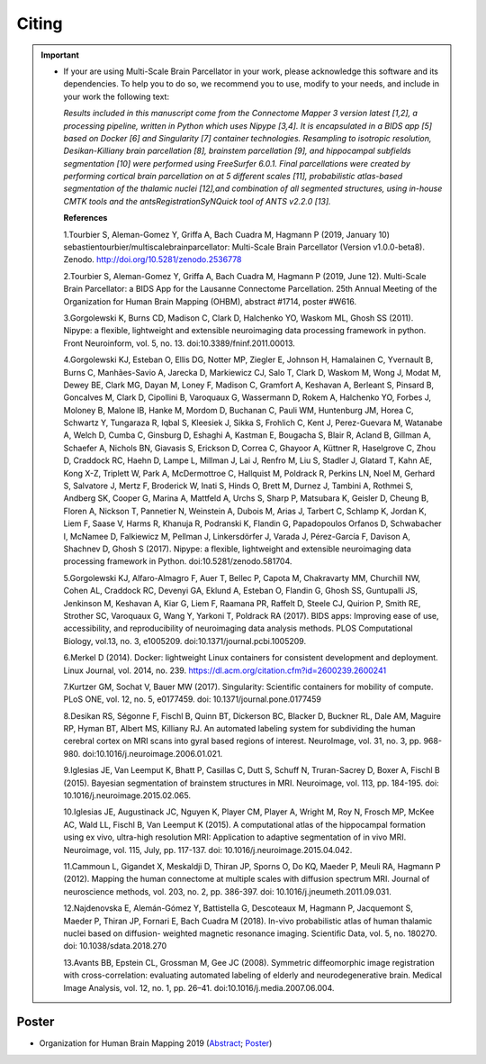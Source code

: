 *********
Citing
*********

.. important::
  * If your are using Multi-Scale Brain Parcellator in your work, please acknowledge this software and its dependencies. To help you to do so, we recommend you to use, modify to your needs, and include in your work the following text:

    `Results included in this manuscript come from the Connectome Mapper 3 version latest [1,2], a processing pipeline, written in Python which uses Nipype [3,4]. It is encapsulated in a BIDS app [5] based on Docker [6] and Singularity [7] container technologies. Resampling to isotropic resolution, Desikan-Killiany brain parcellation [8], brainstem parcellation [9], and hippocampal subfields segmentation [10] were performed using FreeSurfer 6.0.1. Final parcellations were created by performing cortical brain parcellation on at 5 different scales [11], probabilistic atlas-based segmentation of the thalamic nuclei [12],and combination of all segmented structures, using in-house CMTK tools and the antsRegistrationSyNQuick tool of ANTS v2.2.0 [13].`:emphasis:

    **References**

    1.Tourbier S, Aleman-Gomez Y, Griffa A, Bach Cuadra M, Hagmann P (2019, January 10) sebastientourbier/multiscalebrainparcellator: Multi-Scale Brain Parcellator (Version v1.0.0-beta8). Zenodo. http://doi.org/10.5281/zenodo.2536778

    2.Tourbier S, Aleman-Gomez Y, Griffa A, Bach Cuadra M, Hagmann P (2019, June 12). Multi-Scale Brain Parcellator: a BIDS App for the Lausanne Connectome Parcellation. 25th Annual Meeting of the Organization for Human Brain Mapping (OHBM), abstract #1714, poster #W616.

    3.Gorgolewski K, Burns CD, Madison C, Clark D, Halchenko YO, Waskom ML, Ghosh SS (2011). Nipype: a flexible, lightweight and extensible neuroimaging data processing framework in python. Front Neuroinform, vol. 5, no. 13. doi:10.3389/fninf.2011.00013.

    4.Gorgolewski KJ, Esteban O, Ellis DG, Notter MP, Ziegler E, Johnson H, Hamalainen C, Yvernault B, Burns C, Manhães-Savio A, Jarecka D, Markiewicz CJ, Salo T, Clark D, Waskom M, Wong J, Modat M, Dewey BE, Clark MG, Dayan M, Loney F, Madison C, Gramfort A, Keshavan A, Berleant S, Pinsard B, Goncalves M, Clark D, Cipollini B, Varoquaux G, Wassermann D, Rokem A, Halchenko YO, Forbes J, Moloney B, Malone IB, Hanke M, Mordom D, Buchanan C, Pauli WM, Huntenburg JM, Horea C, Schwartz Y, Tungaraza R, Iqbal S, Kleesiek J, Sikka S, Frohlich C, Kent J, Perez-Guevara M, Watanabe A, Welch D, Cumba C, Ginsburg D, Eshaghi A, Kastman E, Bougacha S, Blair R, Acland B, Gillman A, Schaefer A, Nichols BN, Giavasis S, Erickson D, Correa C, Ghayoor A, Küttner R, Haselgrove C, Zhou D, Craddock RC, Haehn D, Lampe L, Millman J, Lai J, Renfro M, Liu S, Stadler J, Glatard T, Kahn AE, Kong X-Z, Triplett W, Park A, McDermottroe C, Hallquist M, Poldrack R, Perkins LN, Noel M, Gerhard S, Salvatore J, Mertz F, Broderick W, Inati S, Hinds O, Brett M, Durnez J, Tambini A, Rothmei S, Andberg SK, Cooper G, Marina A, Mattfeld A, Urchs S, Sharp P, Matsubara K, Geisler D, Cheung B, Floren A, Nickson T, Pannetier N, Weinstein A, Dubois M, Arias J, Tarbert C, Schlamp K, Jordan K, Liem F, Saase V, Harms R, Khanuja R, Podranski K, Flandin G, Papadopoulos Orfanos D, Schwabacher I, McNamee D, Falkiewicz M, Pellman J, Linkersdörfer J, Varada J, Pérez-García F, Davison A, Shachnev D, Ghosh S (2017). Nipype: a flexible, lightweight and extensible neuroimaging data processing framework in Python. doi:10.5281/zenodo.581704.

    5.Gorgolewski KJ, Alfaro-Almagro F, Auer T, Bellec P, Capota M, Chakravarty MM, Churchill NW, Cohen AL, Craddock RC, Devenyi GA, Eklund A, Esteban O, Flandin G, Ghosh SS, Guntupalli JS, Jenkinson M, Keshavan A, Kiar G, Liem F, Raamana PR, Raffelt D, Steele CJ, Quirion P, Smith RE, Strother SC, Varoquaux G, Wang Y, Yarkoni T,  Poldrack RA (2017). BIDS apps: Improving ease of use, accessibility, and reproducibility of neuroimaging data analysis methods. PLOS Computational Biology, vol.13, no. 3, e1005209. doi:10.1371/journal.pcbi.1005209.

    6.Merkel D (2014). Docker: lightweight Linux containers for consistent development and deployment. Linux Journal, vol. 2014, no. 239. https://dl.acm.org/citation.cfm?id=2600239.2600241

    7.Kurtzer GM, Sochat V, Bauer MW (2017). Singularity: Scientific containers for mobility of compute. PLoS ONE, vol. 12, no. 5, e0177459. doi: 10.1371/journal.pone.0177459

    8.Desikan RS, Ségonne F, Fischl B, Quinn BT, Dickerson BC, Blacker D, Buckner RL, Dale AM, Maguire RP, Hyman BT, Albert MS, Killiany RJ. An automated labeling system for subdividing the human cerebral cortex on MRI scans into gyral based regions of interest. NeuroImage, vol. 31, no. 3, pp. 968-980. doi:10.1016/j.neuroimage.2006.01.021.

    9.Iglesias JE, Van Leemput K, Bhatt P, Casillas C, Dutt S, Schuff N, Truran-Sacrey D, Boxer A, Fischl B (2015). Bayesian segmentation of brainstem structures in MRI. Neuroimage, vol. 113, pp. 184-195. doi: 10.1016/j.neuroimage.2015.02.065.

    10.Iglesias JE, Augustinack JC, Nguyen K, Player CM, Player A, Wright M, Roy N, Frosch MP, McKee AC, Wald LL, Fischl B, Van Leemput K (2015). A computational atlas of the hippocampal formation using ex vivo, ultra-high resolution MRI: Application to adaptive segmentation of in vivo MRI. Neuroimage, vol. 115, July, pp. 117-137. doi: 10.1016/j.neuroimage.2015.04.042.

    11.Cammoun L, Gigandet X, Meskaldji D, Thiran JP, Sporns O, Do KQ, Maeder P, Meuli RA, Hagmann P (2012). Mapping the human connectome at multiple scales with diffusion spectrum MRI. Journal of neuroscience methods, vol. 203, no. 2, pp. 386-397. doi: 10.1016/j.jneumeth.2011.09.031.

    12.Najdenovska E, Alemán-Gómez Y, Battistella G, Descoteaux M, Hagmann P, Jacquemont S, Maeder P, Thiran JP, Fornari E, Bach Cuadra M (2018). In-vivo probabilistic atlas of human thalamic nuclei based on diffusion- weighted magnetic resonance imaging. Scientific Data, vol. 5, no. 180270. doi: 10.1038/sdata.2018.270

    13.Avants BB, Epstein CL, Grossman M, Gee JC (2008). Symmetric diffeomorphic image registration with cross-correlation: evaluating automated labeling of elderly and neurodegenerative brain. Medical Image Analysis, vol. 12, no. 1, pp. 26–41. doi:10.1016/j.media.2007.06.004.

Poster
-------

* Organization for Human Brain Mapping 2019 (Abstract_; Poster_)

  .. _Abstract : https://ww5.aievolution.com/hbm1901/index.cfm?do=abs.viewAbs&abs=1714 

  .. _Poster : https://files.aievolution.com/hbm1901/abstracts/51863/W616_Tourbier.pdf
  
  .. image:: images/Tourbier_et_al_poster#W616_OHBM.png
   :width: 600